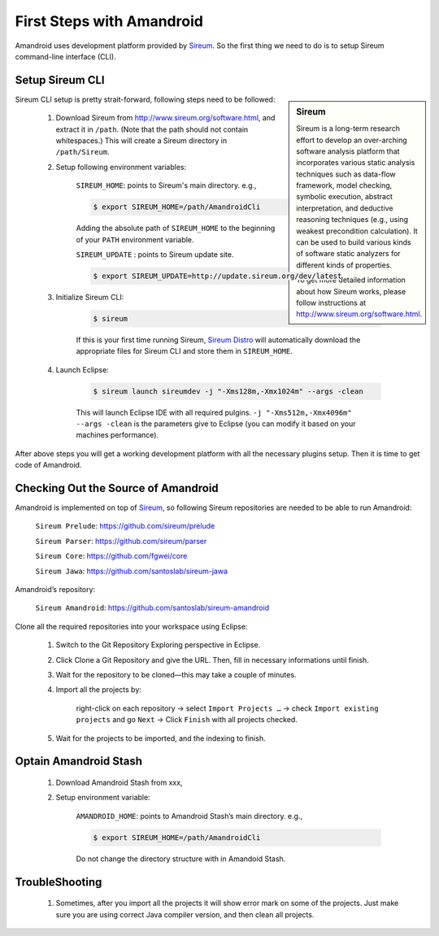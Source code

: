 First Steps with Amandroid
#########################

Amandroid uses development platform provided by `Sireum <http://www.sireum.org/>`__.
So the first thing we need to do is to setup Sireum command-line interface (CLI).

Setup Sireum CLI
====================

.. sidebar:: Sireum

	Sireum is a long-term research effort to develop an over-arching software analysis platform that incorporates various static analysis techniques such as data-flow framework, model checking, symbolic execution, abstract interpretation, and deductive reasoning techniques (e.g., using weakest precondition calculation). It can be used to build various kinds of software static analyzers for different kinds of properties. 

	To get more detailed information about how Sireum works, please follow instructions at http://www.sireum.org/software.html.

Sireum CLI setup is pretty strait-forward, following steps need to be followed: 

	1. Download Sireum from http://www.sireum.org/software.html, and extract it in ``/path``. (Note that the path should not contain whitespaces.) This will create a Sireum directory in ``/path/Sireum``.

	2. Setup following environment variables:

		``SIREUM_HOME``: points to Sireum's main directory. e.g.,
	
		.. code-block:: bash

			$ export SIREUM_HOME=/path/AmandroidCli

		Adding the absolute path of ``SIREUM_HOME`` to the beginning of your ``PATH`` environment variable.

		``SIREUM_UPDATE`` : points to Sireum update site.

		.. code-block:: bash

			$ export SIREUM_UPDATE=http://update.sireum.org/dev/latest

	
	3. Initialize Sireum CLI:

		.. code-block:: bash

			$ sireum

		If this is your first time running Sireum, `Sireum Distro <http://www.sireum.org/software.html#sireum-distro>`__ will automatically download the appropriate files for Sireum CLI and store them in ``SIREUM_HOME``.

	4. Launch Eclipse:

		.. code-block:: bash

			$ sireum launch sireumdev -j "-Xms128m,-Xmx1024m" --args -clean

		This will launch Eclipse IDE with all required pulgins. ``-j "-Xms512m,-Xmx4096m" --args -clean`` is the parameters give to Eclipse (you can modify it based on your machines performance).


After above steps you will get a working development platform with all the necessary plugins setup. Then it is time to get code of Amandroid.

Checking Out the Source of Amandroid
====================

Amandroid is implemented on top of `Sireum <https://github.com/sireum>`__, so following Sireum repositories are needed to be able to run Amandroid:

	``Sireum Prelude``: https://github.com/sireum/prelude

	``Sireum Parser``: https://github.com/sireum/parser

	``Sireum Core``: https://github.com/fgwei/core

	``Sireum Jawa``: https://github.com/santoslab/sireum-jawa

Amandroid’s repository:

	``Sireum Amandroid``: https://github.com/santoslab/sireum-amandroid

Clone all the required repositories into your workspace using Eclipse:

	1. Switch to the Git Repository Exploring perspective in Eclipse.

	2. Click Clone a Git Repository and give the URL. Then, fill in necessary informations until finish.

	3. Wait for the repository to be cloned—this may take a couple of minutes.

	4. Import all the projects by:

		right-click on each repository -> select ``Import Projects …`` -> check ``Import existing projects`` and go ``Next`` -> Click ``Finish`` with all projects checked.

	5. Wait for the projects to be imported, and the indexing to finish.

Optain Amandroid Stash
======================

	1. Download Amandroid Stash from xxx, 

	2. Setup environment variable:

		``AMANDROID_HOME``: points to Amandroid Stash’s main directory. e.g.,
	
		.. code-block:: bash

			$ export SIREUM_HOME=/path/AmandroidCli

		Do not change the directory structure with in Amandoid Stash.

TroubleShooting
==================

	1. Sometimes, after you import all the projects it will show error mark on some of the projects. Just make sure you are using correct Java compiler version, and then clean all projects.